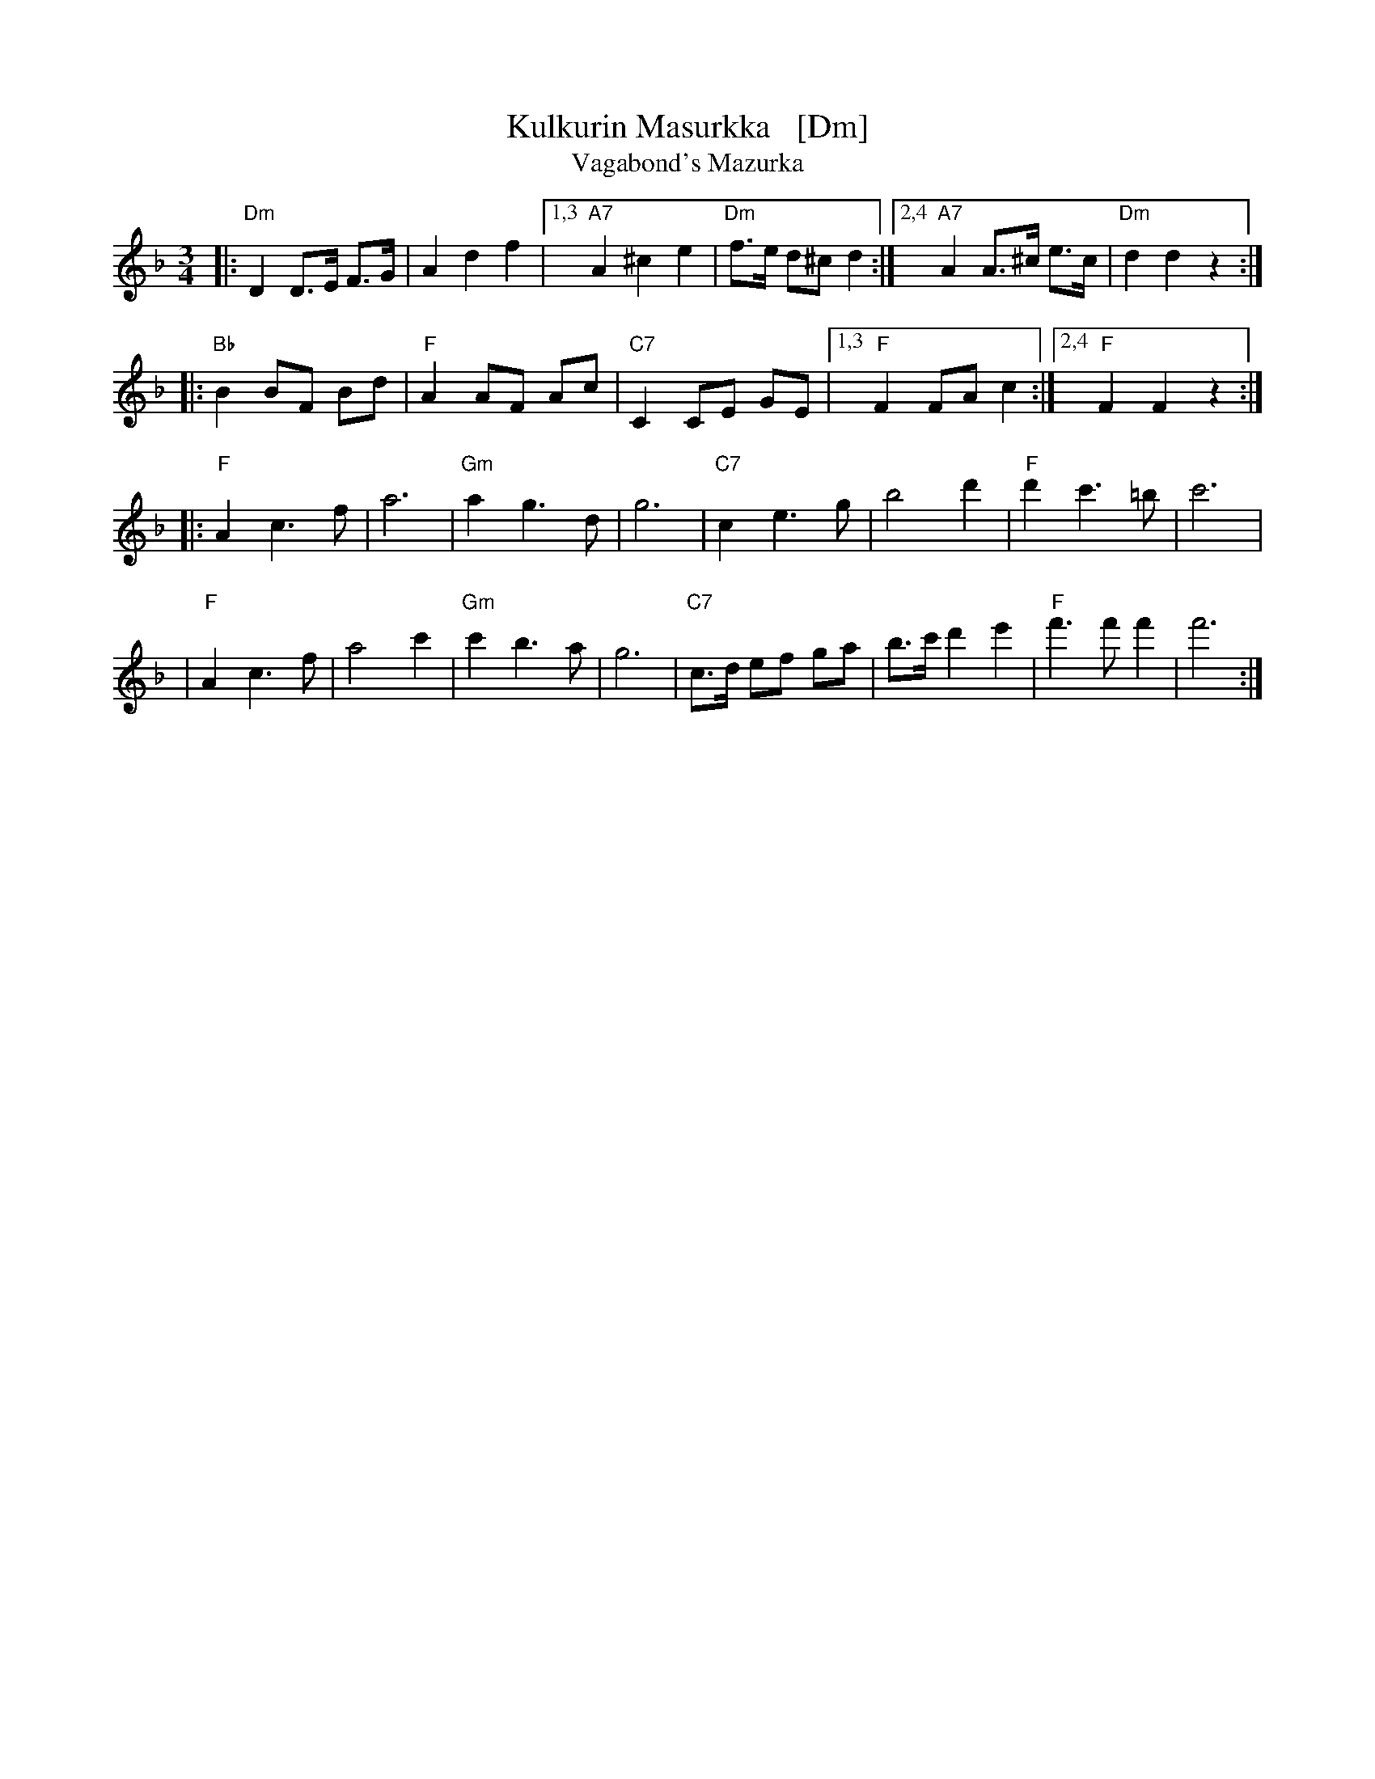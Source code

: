 X: 1
T: Kulkurin Masurkka   [Dm]
T: Vagabond's Mazurka
Z: John Chambers <jc@trillian.mit.edu>
M: 3/4
L: 1/8
K: Dm
|: "Dm"D2 D>E F>G | A2 d2 f2 |1,3 "A7"A2 ^c2 e2 | "Dm"f>e d^c d2 :|2,4 "A7"A2 A>^c e>c | "Dm"d2 d2 z2 :|
|: "Bb"B2 BF Bd | "F"A2 AF Ac | "C7"C2 CE GE |1,3 "F"F2 FA c2 :|2,4 "F"F2 F2 z2 :|
|: "F"A2 c3 f | a6 | "Gm"a2 g3 d | g6 | "C7"c2 e3 g | b4 d'2 | "F"d'2 c'3 =b | c'6 |
| "F"A2 c3 f | a4 c'2 | "Gm"c'2 b3 a | g6 | "C7"c>d ef ga | b>c' d'2 e'2 | "F"f'3 f' f'2 | f'6 :|
